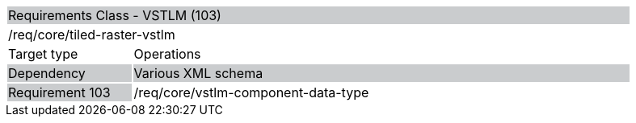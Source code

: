 [cols="1,4",width="90%"]
|=====================================================================================================================================================================================================================
2+|Requirements Class - VSTLM (103) {set:cellbgcolor:#CACCCE}
2+|/req/core/tiled-raster-vstlm {set:cellbgcolor:#FFFFFF}
|Target type |Operations
|Dependency {set:cellbgcolor:#CACCCE} |Various XML schema
|Requirement 103 {set:cellbgcolor:#CACCCE} |/req/core/vstlm-component-data-type {set:cellbgcolor:#FFFFFF}
|=====================================================================================================================================================================================================================
